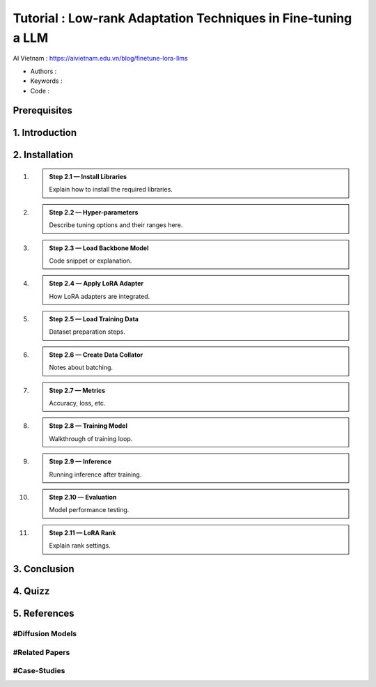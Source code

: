 .. AIO2025-Share-Value-Together 
.. AIO25-HANDS-ON
.. AIVN-Tutorials
.. Low-rank-Adaptation-LLM

Tutorial : Low-rank Adaptation Techniques in Fine-tuning a LLM
++++++++++++++++++++++++++++++++++++++++++++++++++++++++++++++
AI Vietnam : `https://aivietnam.edu.vn/blog/finetune-lora-llms <https://aivietnam.edu.vn/blog/finetune-lora-llms>`_

- Authors :  
- Keywords : 
- Code : 

Prerequisites
~~~~~~~~~~~~~

1. Introduction
~~~~~~~~~~~~~~~

2. Installation
~~~~~~~~~~~~~~~

#. .. admonition:: Step 2.1 — Install Libraries

      Explain how to install the required libraries.

#. .. admonition:: Step 2.2 — Hyper-parameters

      Describe tuning options and their ranges here.

#. .. admonition:: Step 2.3 — Load Backbone Model

      Code snippet or explanation.

#. .. admonition:: Step 2.4 — Apply LoRA Adapter

      How LoRA adapters are integrated.

#. .. admonition:: Step 2.5 — Load Training Data

      Dataset preparation steps.

#. .. admonition:: Step 2.6 — Create Data Collator

      Notes about batching.

#. .. admonition:: Step 2.7 — Metrics

      Accuracy, loss, etc.

#. .. admonition:: Step 2.8 — Training Model

      Walkthrough of training loop.

#. .. admonition:: Step 2.9 — Inference

      Running inference after training.

#. .. admonition:: Step 2.10 — Evaluation

      Model performance testing.

#. .. admonition:: Step 2.11 — LoRA Rank

      Explain rank settings.

3. Conclusion
~~~~~~~~~~~~~

4. Quizz
~~~~~~~~

5. References
~~~~~~~~~~~~~

#Diffusion Models
^^^^^^^^^^^^^^^^^

#Related Papers
^^^^^^^^^^^^^^^

#Case-Studies
^^^^^^^^^^^^^